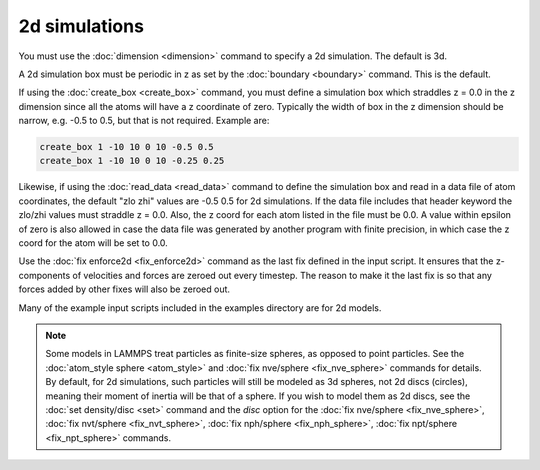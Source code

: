 ================
 2d simulations
================

You must use the :doc:`dimension <dimension>` command to specify a 2d
simulation.  The default is 3d.

A 2d simulation box must be periodic in z as set by the :doc:`boundary
<boundary>` command.  This is the default.

If using the :doc:`create_box <create_box>` command, you must define a
simulation box which straddles z = 0.0 in the z dimension since all
the atoms will have a z coordinate of zero.  Typically the width of
box in the z dimension should be narrow, e.g. -0.5 to 0.5, but that is
not required.  Example are:

.. code-block:: LAMMPS

   create_box 1 -10 10 0 10 -0.5 0.5
   create_box 1 -10 10 0 10 -0.25 0.25

Likewise, if using the :doc:`read_data <read_data>` command to define
the simulation box and read in a data file of atom coordinates, the
default "zlo zhi" values are -0.5 0.5 for 2d simulations.  If the data
file includes that header keyword the zlo/zhi values must straddle z =
0.0.  Also, the z coord for each atom listed in the file must be 0.0.
A value within epsilon of zero is also allowed in case the data file
was generated by another program with finite precision, in which case
the z coord for the atom will be set to 0.0.

Use the :doc:`fix enforce2d <fix_enforce2d>` command as the last fix
defined in the input script.  It ensures that the z-components of
velocities and forces are zeroed out every timestep.  The reason to
make it the last fix is so that any forces added by other fixes will
also be zeroed out.

Many of the example input scripts included in the examples directory
are for 2d models.

.. note::

   Some models in LAMMPS treat particles as finite-size spheres, as
   opposed to point particles.  See the :doc:`atom_style sphere
   <atom_style>` and :doc:`fix nve/sphere <fix_nve_sphere>` commands
   for details.  By default, for 2d simulations, such particles will
   still be modeled as 3d spheres, not 2d discs (circles), meaning
   their moment of inertia will be that of a sphere.  If you wish to
   model them as 2d discs, see the :doc:`set density/disc <set>`
   command and the *disc* option for the :doc:`fix nve/sphere
   <fix_nve_sphere>`, :doc:`fix nvt/sphere <fix_nvt_sphere>`,
   :doc:`fix nph/sphere <fix_nph_sphere>`, :doc:`fix npt/sphere
   <fix_npt_sphere>` commands.
